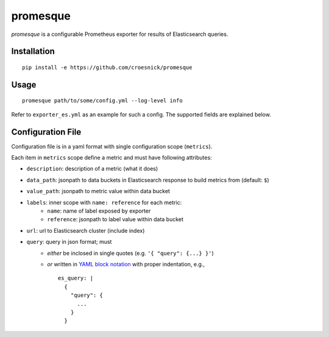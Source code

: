 promesque
=========

*promesque* is a configurable Prometheus exporter for results of Elasticsearch queries.

Installation
------------

::

    pip install -e https://github.com/croesnick/promesque

Usage
-----

::

    promesque path/to/some/config.yml --log-level info

Refer to ``exporter_es.yml`` as an example for such a config.
The supported fields are explained below.


Configuration File
------------------

Configuration file is in a yaml format with single configuration scope (``metrics``).

Each item in ``metrics`` scope define a metric and must have following attributes:

- ``description``: description of a metric (what it does)
- ``data_path``: jsonpath to data buckets in Elasticsearch response to build metrics from (default: ``$``)
- ``value_path``: jsonpath to metric value within data bucket
- ``labels``: inner scope with ``name: reference`` for each metric:
    - ``name``: name of label exposed by exporter
    - ``reference``: jsonpath to label value within data bucket
- ``url``: url to Elasticsearch cluster (include index)
- ``query``: query in json format; must
    - *either* be inclosed in single quotes (e.g. ``'{ "query": {...} }'``)
    - *or* written in `YAML block notation <http://yaml.org/spec/1.2/spec.html#|%20literal%20style//>`_
      with proper indentation, e.g.,

      ::

        es_query: |
          {
            "query": {
              ...
            }
          }